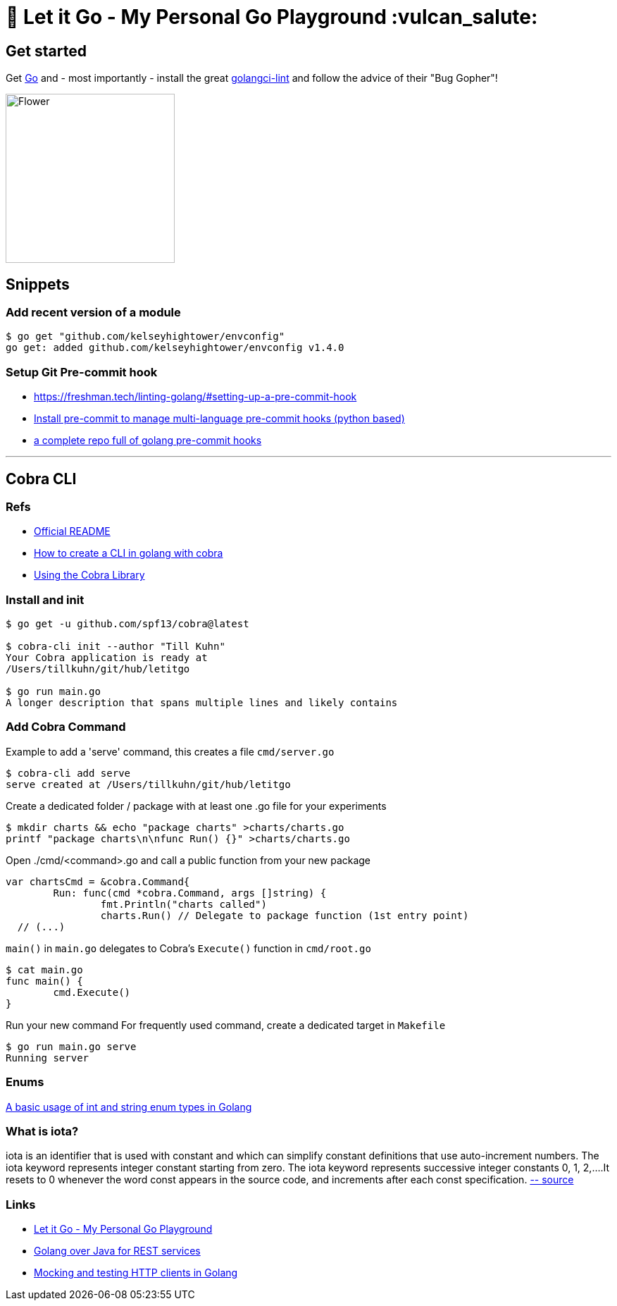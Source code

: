 = 🥶 Let it Go - My Personal Go Playground :vulcan_salute:

== Get started

Get https://golang.org/doc/install[Go] and - most importantly - install the great https://github.com/golangci/golangci-lint[golangci-lint]
and follow the advice of their "Bug Gopher"!

image:https://raw.githubusercontent.com/golangci/golangci-lint/master/assets/go.png[alt=Flower,width=240,height=240]

== Snippets

=== Add recent version of a module

----
$ go get "github.com/kelseyhightower/envconfig"
go get: added github.com/kelseyhightower/envconfig v1.4.0
----

=== Setup Git Pre-commit hook

* https://freshman.tech/linting-golang/#setting-up-a-pre-commit-hook[]
* https://pre-commit.com/#install[Install pre-commit to manage multi-language pre-commit hooks (python based)]
* https://github.com/TekWizely/pre-commit-golang[a complete repo full of golang pre-commit hooks]

---

== Cobra CLI

=== Refs

* https://github.com/spf13/cobra-cli/blob/main/README.md[Official README]
* https://towardsdatascience.com/how-to-create-a-cli-in-golang-with-cobra-d729641c7177[How to create a CLI in golang with cobra]
* https://github.com/spf13/cobra/blob/master/user_guide.md#using-the-cobra-library[Using the Cobra Library]

=== Install and init

----
$ go get -u github.com/spf13/cobra@latest

$ cobra-cli init --author "Till Kuhn"
Your Cobra application is ready at
/Users/tillkuhn/git/hub/letitgo

$ go run main.go
A longer description that spans multiple lines and likely contains
----

=== Add Cobra Command

.Example to add a 'serve' command, this creates a file `cmd/server.go`
----
$ cobra-cli add serve
serve created at /Users/tillkuhn/git/hub/letitgo
----

.Create a dedicated folder / package with at least one .go file for your experiments
----
$ mkdir charts && echo "package charts" >charts/charts.go
printf "package charts\n\nfunc Run() {}" >charts/charts.go
----

.Open ./cmd/<command>.go and call a public function from your new package
----
var chartsCmd = &cobra.Command{
	Run: func(cmd *cobra.Command, args []string) {
		fmt.Println("charts called")
		charts.Run() // Delegate to package function (1st entry point)
  // (...)
----

.`main()` in `main.go` delegates to Cobra's `Execute()` function in `cmd/root.go`
----
$ cat main.go
func main() {
	cmd.Execute()
}
----

.Run your new command For frequently used command, create a dedicated target in `Makefile`
----
$ go run main.go serve
Running server
----

=== Enums

http://www.inanzzz.com/index.php/post/wqbs/a-basic-usage-of-int-and-string-enum-types-in-golang[A basic usage of int and string enum types in Golang]

=== What is iota?

iota is an identifier that is used with constant and which can simplify constant definitions that use auto-increment numbers. The iota keyword represents integer constant starting from zero.
The iota keyword represents successive integer constants 0, 1, 2,….It resets to 0 whenever the word const appears in the source code, and increments after each const specification.
https://levelup.gitconnected.com/implementing-enums-in-golang-9537c433d6e2[-- source]

=== Links

* https://github.com/tillkuhn/letitgo[Let it Go - My Personal Go Playground]
* https://carlosvin.github.io/langs/en/posts/rest-service-go-vs-java/[Golang over Java for REST services]
* http://www.inanzzz.com/index.php/post/fb0m/mocking-and-testing-http-clients-in-golang[Mocking and testing HTTP clients in Golang]

